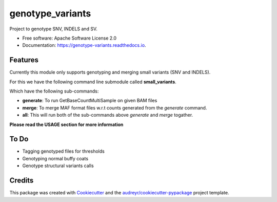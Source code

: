 =================
genotype_variants
=================


.. image:: https://img.shields.io/pypi/v/genotype_variants.svg
        :target: https://pypi.python.org/pypi/genotype_variants

.. image:: https://img.shields.io/travis/rhshah/genotype_variants.svg
        :target: https://travis-ci.org/rhshah/genotype_variants

.. image:: https://readthedocs.org/projects/genotype-variants/badge/?version=latest
        :target: https://genotype-variants.readthedocs.io/en/latest/?badge=latest
        :alt: Documentation Status




Project to genotype SNV, INDELS and SV.


* Free software: Apache Software License 2.0
* Documentation: https://genotype-variants.readthedocs.io.


Features
--------

Currently this module only supports genotyping and merging small variants (SNV and INDELS).

For this we have the following command line submodule called **small_variants**. 

Which have the following sub-commands:

* **generate**: To run GetBaseCountMultiSample on given BAM files
* **merge**: To merge MAF format files w.r.t counts generated from the `generate` command.
* **all**: This will run both of the sub-commands above `generate` and `merge` togather.

**Please read the USAGE section for more information**

To Do
-----

* Tagging genotyped files for thresholds
* Genotyping normal buffy coats
* Genotype structural variants calls


Credits
-------

This package was created with Cookiecutter_ and the `audreyr/cookiecutter-pypackage`_ project template.

.. _Cookiecutter: https://github.com/audreyr/cookiecutter
.. _`audreyr/cookiecutter-pypackage`: https://github.com/audreyr/cookiecutter-pypackage
